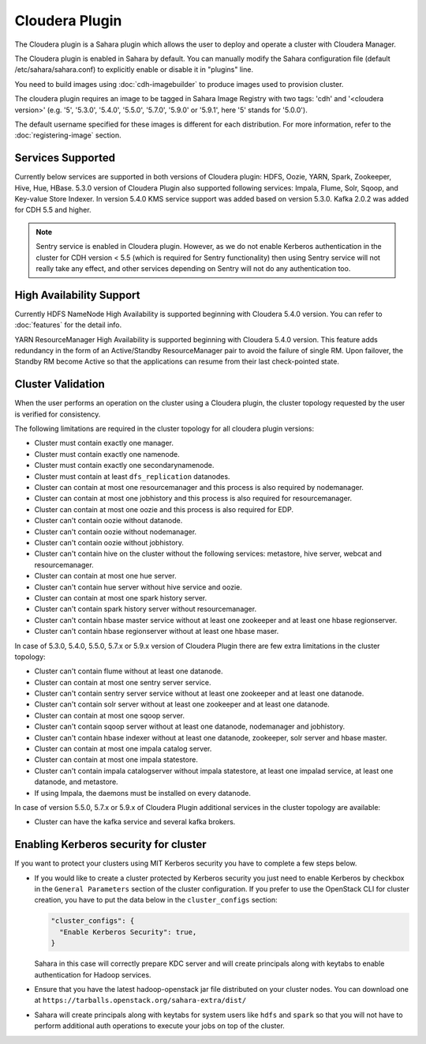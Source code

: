 Cloudera Plugin
===============

The Cloudera plugin is a Sahara plugin which allows the user to
deploy and operate a cluster with Cloudera Manager.

The Cloudera plugin is enabled in Sahara by default. You can manually
modify the Sahara configuration file (default /etc/sahara/sahara.conf) to
explicitly enable or disable it in "plugins" line.

You need to build images using :doc:`cdh-imagebuilder` to produce images used
to provision cluster.

The cloudera plugin requires an image to be tagged in Sahara Image Registry
with two tags: 'cdh' and '<cloudera version>' (e.g. '5', '5.3.0', '5.4.0',
'5.5.0', '5.7.0', '5.9.0' or '5.9.1', here '5' stands for '5.0.0').

The default username specified for these images is different for each
distribution. For more information, refer to the
:doc:`registering-image` section.

Services Supported
------------------

Currently below services are supported in both versions of Cloudera plugin:
HDFS, Oozie, YARN, Spark, Zookeeper, Hive, Hue, HBase. 5.3.0 version of
Cloudera Plugin also supported following services: Impala, Flume, Solr, Sqoop,
and Key-value Store Indexer. In version 5.4.0 KMS service support was added
based on version 5.3.0. Kafka 2.0.2 was added for CDH 5.5 and higher.

.. note::

    Sentry service is enabled in Cloudera plugin. However, as we do not enable
    Kerberos authentication in the cluster for CDH version < 5.5 (which is
    required for Sentry functionality) then using Sentry service will not
    really take any effect, and other services depending on Sentry will not do
    any authentication too.

High Availability Support
-------------------------

Currently HDFS NameNode High Availability is supported beginning with
Cloudera 5.4.0 version.  You can refer to :doc:`features` for the detail
info.

YARN ResourceManager High Availability is supported beginning with Cloudera
5.4.0 version. This feature adds redundancy in the form of an Active/Standby
ResourceManager pair to avoid the failure of single RM. Upon failover, the
Standby RM become Active so that the applications can resume from their last
check-pointed state.

Cluster Validation
------------------

When the user performs an operation on the cluster using a Cloudera plugin, the
cluster topology requested by the user is verified for consistency.

The following limitations are required in the cluster topology for all
cloudera plugin versions:

+ Cluster must contain exactly one manager.
+ Cluster must contain exactly one namenode.
+ Cluster must contain exactly one secondarynamenode.
+ Cluster must contain at least ``dfs_replication`` datanodes.
+ Cluster can contain at most one resourcemanager and this process is also
  required by nodemanager.
+ Cluster can contain at most one jobhistory and this process is also
  required for resourcemanager.
+ Cluster can contain at most one oozie and this process is also required
  for EDP.
+ Cluster can't contain oozie without datanode.
+ Cluster can't contain oozie without nodemanager.
+ Cluster can't contain oozie without jobhistory.
+ Cluster can't contain hive on the cluster without the following services:
  metastore, hive server, webcat and resourcemanager.
+ Cluster can contain at most one hue server.
+ Cluster can't contain hue server without hive service and oozie.
+ Cluster can contain at most one spark history server.
+ Cluster can't contain spark history server without resourcemanager.
+ Cluster can't contain hbase master service without at least one zookeeper
  and at least one hbase regionserver.
+ Cluster can't contain hbase regionserver without at least one hbase maser.

In case of 5.3.0, 5.4.0, 5.5.0, 5.7.x or 5.9.x version of Cloudera Plugin
there are few extra limitations in the cluster topology:

+ Cluster can't contain flume without at least one datanode.
+ Cluster can contain at most one sentry server service.
+ Cluster can't contain sentry server service without at least one zookeeper
  and at least one datanode.
+ Cluster can't contain solr server without at least one zookeeper and at
  least one datanode.
+ Cluster can contain at most one sqoop server.
+ Cluster can't contain sqoop server without at least one datanode,
  nodemanager and jobhistory.
+ Cluster can't contain hbase indexer without at least one datanode,
  zookeeper, solr server and hbase master.
+ Cluster can contain at most one impala catalog server.
+ Cluster can contain at most one impala statestore.
+ Cluster can't contain impala catalogserver without impala statestore,
  at least one impalad service, at least one datanode, and metastore.
+ If using Impala, the daemons must be installed on every datanode.

In case of version 5.5.0, 5.7.x or 5.9.x of Cloudera Plugin additional
services in the cluster topology are available:

+ Cluster can have the kafka service and several kafka brokers.

Enabling Kerberos security for cluster
--------------------------------------

If you want to protect your clusters using MIT Kerberos security you have to
complete a few steps below.

* If you would like to create a cluster protected by Kerberos security you
  just need to enable Kerberos by checkbox in the ``General Parameters``
  section of the cluster configuration. If you prefer to use the OpenStack CLI
  for cluster creation, you have to put the data below in the
  ``cluster_configs`` section:

  .. sourcecode:: console

     "cluster_configs": {
       "Enable Kerberos Security": true,
     }

  Sahara in this case will correctly prepare KDC server and will create
  principals along with keytabs to enable authentication for Hadoop services.

* Ensure that you have the latest hadoop-openstack jar file distributed
  on your cluster nodes. You can download one at
  ``https://tarballs.openstack.org/sahara-extra/dist/``

* Sahara will create principals along with keytabs for system users
  like ``hdfs`` and ``spark`` so that you will not have to
  perform additional auth operations to execute your jobs on top of the
  cluster.
